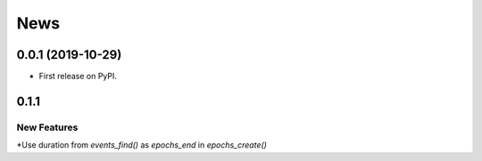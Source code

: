 News
=====


0.0.1 (2019-10-29)
-------------------

* First release on PyPI.

0.1.1
-------------------

New Features
+++++++++++++

*Use duration from `events_find()` as `epochs_end` in `epochs_create()`

